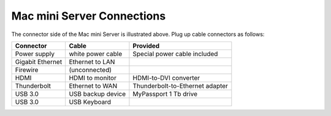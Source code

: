 #############################
Mac mini Server Connections
#############################

.. image:: _images/macmini_MD389LLA.png

The connector side of the Mac mini Server is illustrated above. Plug up cable 
connectors as follows:

+------------------+--------------------+-----------------------------------+
| Connector        | Cable              | Provided                          |
+==================+====================+===================================+
| Power supply     | white power cable  | Special power cable included      |
+------------------+--------------------+-----------------------------------+
| Gigabit Ethernet | Ethernet to LAN    |                                   |
+------------------+--------------------+-----------------------------------+
| Firewire         | (unconnected)      |                                   |
+------------------+--------------------+-----------------------------------+
| HDMI             | HDMI to monitor    | HDMI-to-DVI converter             |
+------------------+--------------------+-----------------------------------+
| Thunderbolt      | Ethernet to WAN    | Thunderbolt-to-Ethernet adapter   |
+------------------+--------------------+-----------------------------------+
| USB 3.0          | USB backup device  | MyPassport 1 Tb drive             |
+------------------+--------------------+-----------------------------------+
| USB 3.0          | USB Keyboard       |                                   |
+------------------+--------------------+-----------------------------------+ 
